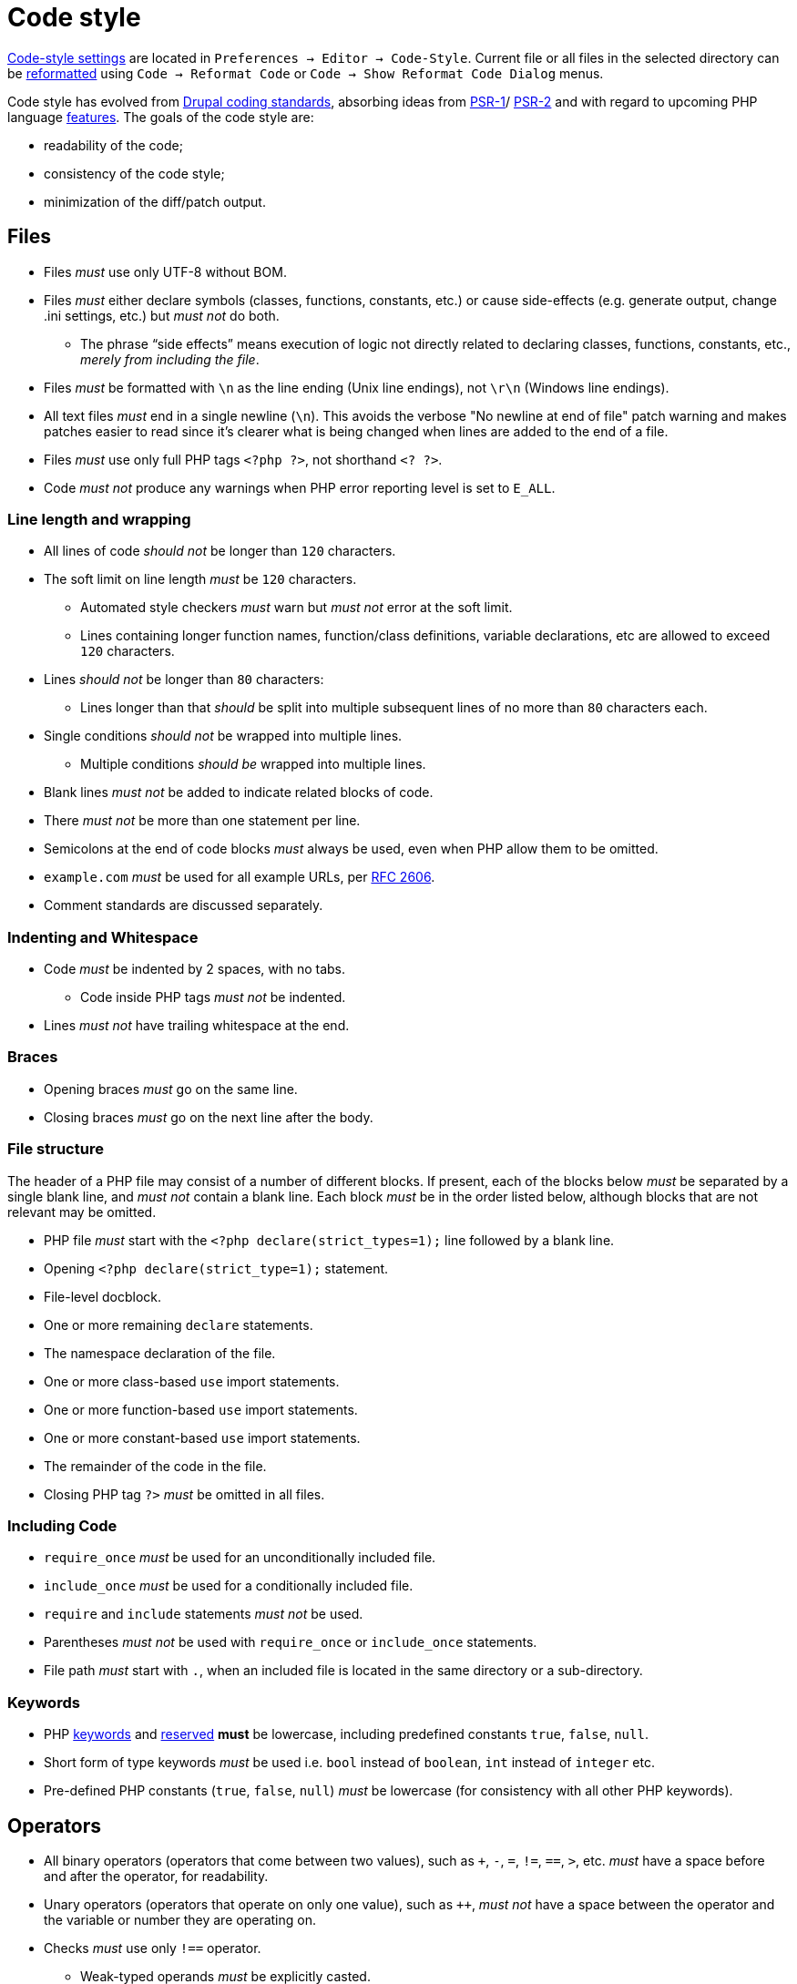 = Code style

link:https://www.jetbrains.com/help/phpstorm/settings-code-style.html[Code-style settings]
are located in `Preferences → Editor → Code-Style`.
Current file or all files in the selected directory can be
link:https://www.jetbrains.com/help/phpstorm/using-code-editor.html#reformat_rearrange_code[reformatted]
using `Code → Reformat Code` or `Code → Show Reformat Code Dialog` menus.

Code style has evolved from
link:https://www.drupal.org/docs/develop/standards/coding-standards[Drupal coding standards],
absorbing ideas from
link:https://www.php-fig.org/psr/psr-1/[PSR-1]/
link:https://www.php-fig.org/psr/psr-2/[PSR-2]
and with regard to upcoming PHP language
link:https://wiki.php.net/rfc[features].
The goals of the code style are:

* readability of the code;
* consistency of the code style;
* minimization of the diff/patch output.

== Files

* Files _must_ use only UTF-8 without BOM.
* Files _must_ either declare symbols (classes, functions, constants, etc.)
or cause side-effects
(e.g. generate output, change .ini settings, etc.)
but _must not_ do both.
** The phrase “side effects” means execution of logic
not directly related to declaring classes, functions, constants, etc.,
_merely from including the file_.
* Files _must_ be formatted with `\n` as the line ending (Unix line endings),
not `\r\n` (Windows line endings).
* All text files _must_ end in a single newline (`\n`).
This avoids the verbose "No newline at end of file" patch warning
and makes patches easier to read
since it's clearer what is being changed when lines are added to the end of a file.
* Files _must_ use only full PHP tags `<?php ?>`,
not shorthand `<? ?>`.
* Code _must not_ produce any warnings
when PHP error reporting level is set to `E_ALL`.

=== Line length and wrapping

* All lines of code _should not_ be longer than `120` characters.
* The soft limit on line length _must_ be `120` characters.
** Automated style checkers _must_ warn but _must not_ error at the soft limit.
** Lines containing longer function names, function/class definitions, variable declarations, etc
are allowed to exceed `120` characters.
* Lines _should not_ be longer than `80` characters:
** Lines longer than that _should_ be split into multiple subsequent lines of no more than `80` characters each.
* Single conditions _should not_ be wrapped into multiple lines.
** Multiple conditions _should be_ wrapped into multiple lines.
* Blank lines _must not_ be added to indicate related blocks of code.
* There _must not_ be more than one statement per line.
* Semicolons at the end of code blocks _must_ always be used,
even when PHP allow them to be omitted.
* `example.com` _must_ be used for all example URLs, per
link:https://tools.ietf.org/html/rfc2606[RFC 2606].
* Comment standards are discussed separately.

=== Indenting and Whitespace

* Code _must_ be indented by 2 spaces, with no tabs.
** Code inside PHP tags _must not_ be indented.
* Lines _must not_ have trailing whitespace at the end.

=== Braces

* Opening braces _must_ go on the same line.
* Closing braces _must_ go on the next line after the body.

=== File structure

The header of a PHP file may consist of a number of different blocks.
If present,
each of the blocks below _must_ be separated by a single blank line,
and _must not_ contain a blank line.
Each block _must_ be in the order listed below,
although blocks that are not relevant may be omitted.

* PHP file _must_ start with the `<?php declare(strict_types=1);` line followed by a blank line.
* Opening `<?php declare(strict_type=1);` statement.
* File-level docblock.
* One or more remaining `declare` statements.
* The namespace declaration of the file.
* One or more class-based `use` import statements.
* One or more function-based `use` import statements.
* One or more constant-based `use` import statements.
* The remainder of the code in the file.
* Closing PHP tag `?>` _must_ be omitted in all files.

=== Including Code

* `require_once` _must_ be used for an unconditionally included file.
* `include_once` _must_ be used for a conditionally included file.
* `require` and `include` statements _must not_ be used.
* Parentheses _must not_ be used with `require_once` or `include_once` statements.
* File path _must_ start with `.`, when an included file is located in the same directory or a sub-directory.

=== Keywords

* PHP link:http://php.net/manual/en/reserved.keywords.php[keywords]
and link:http://php.net/manual/en/reserved.keywords.php[reserved] *must* be lowercase,
including predefined constants `true`, `false`, `null`.
* Short form of type keywords _must_ be used i.e. `bool` instead of `boolean`, `int` instead of `integer` etc.
* Pre-defined PHP constants (`true`, `false`, `null`) _must_ be lowercase
(for consistency with all other PHP keywords).

== Operators

* All binary operators (operators that come between two values),
such as `+`, `-`, `=`, `!=`, `==`, `>`, etc. _must_ have a space before and after the operator,
for readability.
* Unary operators (operators that operate on only one value),
such as `++`, _must not_ have a space between the operator and the variable or number they are operating on.
* Checks _must_ use only `!==` operator.
** Weak-typed operands _must_ be explicitly casted.
* The `<>` operator _must not_ be used in PHP code.
* A space _must_ be used between the type and the variable in a cast.
* Ternary operator _must_ be split onto several lines
** The question mark and the colon _must be_ kept at the front of the line.
* The equal signs _must not_ be aligned in block-related assignments.
* Assignments _must_ be split onto several lines when the character/line limit would be exceeded.
** The equal sign has to be positioned onto the following line and indented once.

== Control Structures

* Control structures include `if`, `for`, `while`, `switch`, etc.
* `elseif` _must_ always be used instead of `else if`
(so that all control keywords look like single words).
* `else`, `elseif`, `while` (in `do…while`), `catch` _must_ be on a new line
(so it's in the same column as `if`, `do`, `try` statements).
* The `case` statement _must_ be indented once from `switch`.
* The `break` keyword (or other terminating keyword) _must_ be indented at the same level as the `case` body.
* There _must_ be a comment such as `/** @noinspection PhpMissingBreakStatementInspection */`
when fall-through is intentional in a non-empty `case` body.
* Long if statements _must_ be split onto several lines
when the character/line limit would be exceeded.
** The conditions _must_ be positioned onto the following line, and indented once.
** The logical operators (`&&`, `||`, etc.) _must_ be at the beginning of the line
to make it easier to comment (and exclude) the condition.
** The closing parenthesis and opening brace get their own line at the end of the conditions.
* Control statements should have one space between the control keyword and opening parenthesis,
to distinguish them from function calls.
* Always use curly braces even in situations where they are technically optional.
Having them increases readability and decreases the likelihood of logic errors being introduced
when new lines are added.
* The opening curly should be on the same line as the opening statement,
preceded by one space.
* The closing curly should be on a line by itself and indented to the same level as the opening statement.
* In templates, the alternate control statement syntax using `:` instead of brackets is allowed.
** There _must not_ be a space between the closing parenthesis after the control keyword,
and the colon,
and HTML/PHP inside the control structure should be indented.
* There _must_ be one space after the control structure keyword.
* There _must not_ be a space after the opening parenthesis.
* There _must not_ be a space before the closing parenthesis.
* There _must_ be one space between the closing parenthesis and the opening brace.
* The structure body _must_ be indented once.
* The closing brace _must_ be on the next line after the body.
* The body of each structure _must_ be enclosed by braces.
* Expressions in parentheses _may_ be split across multiple lines,
where each subsequent line is indented at least once.
When doing so, the first expression _must_ be on the next line.
The closing parenthesis and opening brace _must_ be placed together on their own line with one space between them.

== Arrays

* Arrays _must_ be formatted using short array syntax.
* Space separating each element (after the comma) _must_ be used.
* Spaces around the `=>` key association operator, if applicable, _must_ be used.
* Each element _must_ be broken into its own line, and indented one level,
if the line declaring an array spans longer than `120` characters.
* Closing array bracket must be located on a new line,
if the array is broken into multiple lines.
* Comma at the end of the last array element _must_ be used,
if array is broken into multiple lines.

=== Strings

* Single quote strings _should_ be used by default.
* Use double quote string for a deliberate in-line variable interpolation.
** Curly brackets _must_ be used for interpolated variables.
* Use double quote string to avoid escaping single quotes.
* String concatenations _must not_ be used.
** String functions (like `strtr()`) or classes _must_ be used instead.

== Classes and Interfaces

* Separate Interface definition _must_ be provided for each package.
* Classes/Interfaces (and their namespaces) _must_ follow
an link:https://www.php-fig.org/psr/psr-4/[PSR-4: Autoloading Standard].
** File _must_ be named after the class.
** PSR-4 tree _must_ be located in `src` directory.
** Global classes _must not_ be declared.
* Classes/Interfaces _must_ use UpperCamelCase naming.
** Classes/Interfaces _should_ use short names and refer to their namespace for full name context
(e.g.
`link:https://github.com/xtuple/php-util/blob/master/src/Xtuple/Util/HTTP/Request/Request.php[Xtuple\Util\HTTP\Request\Request]`
instead of `Xtuple\Util\HTTP\Request\HTTPRequest`).
** Acronyms in the class/interface names _must_ be in all-uppercase.
** Underscores _must not_ be used.
** Class/Interface names _must not_ have "Class" or "Interface" words in the name.
** Test classes _must_ have the suffix "Test" (as required by PHPUnit).
* Only one class or interface per file _must_ be declared.
** Additional classes and interfaces _may_ be declared in test files,
if used only internally.
* The `extends` and `implements` keywords _must_ be declared on the new line.
* The first implemented interface _must_ be declared on the same line with the `implements` word
** Each following interface _must_ be declared on its own line and indented to the same column as the first interface.
* Class/Interface declarations _must_ have their opening brace on the same line.
* An empty line between start of class/interface definition and property/method definition _must not_ be used.
* An empty line between end of method/property definition and end of class/interface definition _must not_ be used.
* All interfaces should be fully documented according to established documentation standards.
* Parentheses _must_ always be included calling class constructors with no arguments.

=== Namespaces and imports

* There _must_ be only one blank line after the `namespace` declaration.
* There _must_ be only one blank line after the block of `use` declarations.
* `use` declarations _must_ go after the `namespace` declaration.
* There _must_ be only one `use` keyword per declaration.
* Multiple classes _must not_ be specified in a single `use` statement.
* Multiple `use` declarations _must_ be ordered alphabetically ascending.
* Classes/Interfaces with a backslash `\` inside their fully-qualified name
_must not_ use their fully-qualified name inside the code.
* Classes/Interfaces without a backslash `\` inside their fully-qualified name
(e.g. the built-in PHP classes)
_must_ be fully qualified.
* In a file that does not declare a namespace
(and is therefore in the global namespace),
classes in any namespace other than global _must_ be specified with a "use" statement at the top of the file.
* Leading backslash `\` _must not_ be included, when importing a class with "use".
* When specifying a class name in a string, use its full name including namespace,
without leading backslash `\` (consistent with `::class` constant).
* The namespace separator _must_ be in double-quoted strings.
* The namespace separator _must not_ be escaped in single-quoted strings.
* PHP class aliasing _must_ only be done to avoid a name collision.
** If a collision happens, alias both colliding classes by prefixing the next higher portion of the namespace.

=== Constants

* Class/Interface constants _must_ be declared in all-uppercase with underscore separators.
* Visibility _must_ be declared on all constants.
* Constants _must_ be defined using `const` PHP language keyword.
** `define()` _may_ be used when defining a constant conditionally.

=== Properties

* Property names _must_ be declared in lowerCamelCase.
** Acronyms in names _must_ be in all-uppercase.
** Underscores _must not_ be used.
* All properties _must_ be `private`.
** `public` or `protected` accessor ("getter") method _should_ be used to access the property.
* The PHP4-style `var` keyword _must not_ be used to declare a property.
* Only one property _must_ be declared per statement.
* An empty line between end of property definition and start method definition _must_ be used.

=== Methods

* Method names _must_ be declared in lowerCamelCase.
** Acronyms in names _must_ be in all-uppercase.
** Underscores _must not_ be used.
* All methods of classes _must_ specify their visibility: `public`, `protected`, or `private`.
* `abstract` and `final` modifiers _must_ be declared after the visibility.
* `static` modifier _must_ be declared after the visibility and `abstract`/`final`.
* Methods _must_ have PHPDoc, if method signature can not be strictly typed using only PHP
(e.g. `resource` type can not be specified as a type hint).
* If a class has a method that overrides a method from a parent class,
but doesn't call for that parent method,
`/** @noinspection PhpMissingParentCallCommonInspection */` PHPDoc _must_ be used.
** PHPDocs _must_ specify all types.
** Interface _must_ always be used for type hinting,
unless scalar value is used.
* Class _must not_ be used for type hinting.
* Return type declaration present there _must_ be one space after the colon followed by the type declaration.
* The colon and declaration _must_ be on the same line as the argument list closing parentheses
with no spaces between the two characters.
* In nullable type declarations there _must not_ be a space between the question mark and the type.

== Functions

* Functions names _must_ be declared in lowerCamelCase.
* Space _must not_ be used in function call between the function name, the opening parenthesis, and the first parameter.
* Space _must_ be used between commas and each parameter.
* Space _must not_ be used between the last parameter, the closing parenthesis, and the semicolon.
* Parameters in function calls _must_ be split onto several lines. Each parameter _must_ be placed on a new line.
** Parameters need to be indented 2 spaces compared to the level of the function call.
** The opening parenthesis is to be put at the end of the function call line.
** The closing parenthesis gets its own line at the end of the parameters.
* Arguments with default values _must_ be at the end of the argument list.
* Always attempt to return a meaningful value from a function, if one is appropriate.
* Anonymous functions _must_ have a space between "function" and its parameters.
* Space _must_ be used between the closing parenthesis and open curly bracket.
** Curly bracket _must_ be located on the same line.
* Functions with many parameters that exceed characters limit _must_ be split onto several lines.
** The first parameters _must_ be put onto the same line as the function name if there is enough space.
** Subsequent parameters _must_ be on following lines and indented to the match the first parameter.
** The closing parenthesis and the opening brace are to be put onto the same line as the last parameter.

== Variables

* Variables names _must_ be declared in lowerCamelCase.
* Global variables _must not_ be used.

== Closures

* Closures _must_ be declared with a space after the `function` keyword, and a space before and after the `use` keyword.
* The opening brace _must_ go on the same line.
* The closing brace _must_ go on the next line following the body.
* There _must not_ be a space after the opening parenthesis of the argument list or variable list.
* There _must not_ be a space before the closing parenthesis of the argument list or variable list.
* In the argument list and variable list, there _must not_ be a space before each comma.
* In the argument list and variable list, there _must_ be one space after each comma.
* Closure arguments with default values _must_ go at the end of the argument list.
* Argument lists and variable lists _may_ be split across multiple lines, where each subsequent line is indented once.
** The first item in the list _must_ be on the next line.
** There _must_ be only one argument or variable per line.
** The closing parenthesis and opening brace _must_ be placed together on their own line with one space between them.
* Anonymous classes _must_ follow the same guidelines and principles as closures.

== Traits

* The `use` keyword used inside the classes to implement traits
_must_ be declared on the next line after the opening brace.
* Each individual trait that is imported into a class _must_ be included one-per-line
* Each individual trait inclusion _must_ have its own `use` import statement.
* When the class has nothing after the `use` import statement,
the class closing brace _must_ be on the next line after the `use` import statement.
* Otherwise it _must_ have a blank line after the `use` import statement.
* Each `insteadof` and `as` statement usage _must_ be on it own line, indented once.
* `insteadof` and `as` keyword _must_ be have a space before and after.
